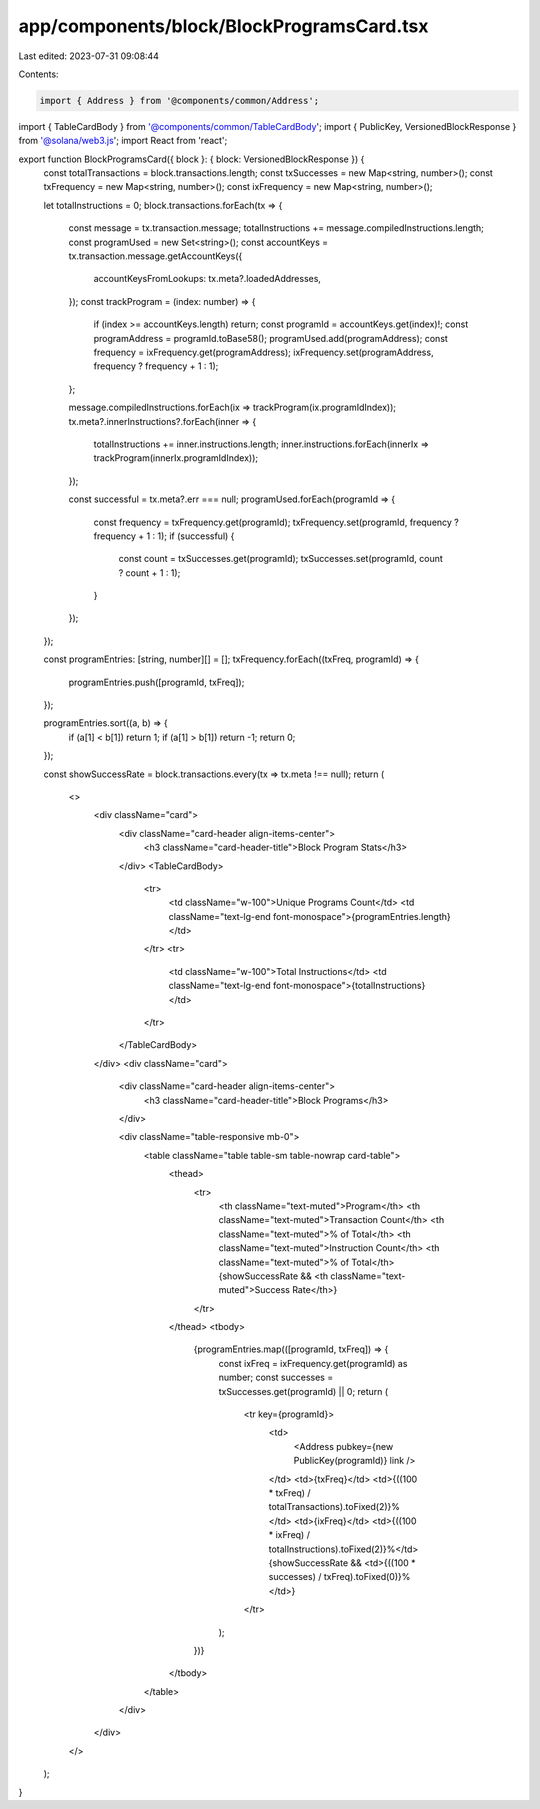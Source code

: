 app/components/block/BlockProgramsCard.tsx
==========================================

Last edited: 2023-07-31 09:08:44

Contents:

.. code-block:: tsx

    import { Address } from '@components/common/Address';
import { TableCardBody } from '@components/common/TableCardBody';
import { PublicKey, VersionedBlockResponse } from '@solana/web3.js';
import React from 'react';

export function BlockProgramsCard({ block }: { block: VersionedBlockResponse }) {
    const totalTransactions = block.transactions.length;
    const txSuccesses = new Map<string, number>();
    const txFrequency = new Map<string, number>();
    const ixFrequency = new Map<string, number>();

    let totalInstructions = 0;
    block.transactions.forEach(tx => {
        const message = tx.transaction.message;
        totalInstructions += message.compiledInstructions.length;
        const programUsed = new Set<string>();
        const accountKeys = tx.transaction.message.getAccountKeys({
            accountKeysFromLookups: tx.meta?.loadedAddresses,
        });
        const trackProgram = (index: number) => {
            if (index >= accountKeys.length) return;
            const programId = accountKeys.get(index)!;
            const programAddress = programId.toBase58();
            programUsed.add(programAddress);
            const frequency = ixFrequency.get(programAddress);
            ixFrequency.set(programAddress, frequency ? frequency + 1 : 1);
        };

        message.compiledInstructions.forEach(ix => trackProgram(ix.programIdIndex));
        tx.meta?.innerInstructions?.forEach(inner => {
            totalInstructions += inner.instructions.length;
            inner.instructions.forEach(innerIx => trackProgram(innerIx.programIdIndex));
        });

        const successful = tx.meta?.err === null;
        programUsed.forEach(programId => {
            const frequency = txFrequency.get(programId);
            txFrequency.set(programId, frequency ? frequency + 1 : 1);
            if (successful) {
                const count = txSuccesses.get(programId);
                txSuccesses.set(programId, count ? count + 1 : 1);
            }
        });
    });

    const programEntries: [string, number][] = [];
    txFrequency.forEach((txFreq, programId) => {
        programEntries.push([programId, txFreq]);
    });

    programEntries.sort((a, b) => {
        if (a[1] < b[1]) return 1;
        if (a[1] > b[1]) return -1;
        return 0;
    });

    const showSuccessRate = block.transactions.every(tx => tx.meta !== null);
    return (
        <>
            <div className="card">
                <div className="card-header align-items-center">
                    <h3 className="card-header-title">Block Program Stats</h3>
                </div>
                <TableCardBody>
                    <tr>
                        <td className="w-100">Unique Programs Count</td>
                        <td className="text-lg-end font-monospace">{programEntries.length}</td>
                    </tr>
                    <tr>
                        <td className="w-100">Total Instructions</td>
                        <td className="text-lg-end font-monospace">{totalInstructions}</td>
                    </tr>
                </TableCardBody>
            </div>
            <div className="card">
                <div className="card-header align-items-center">
                    <h3 className="card-header-title">Block Programs</h3>
                </div>

                <div className="table-responsive mb-0">
                    <table className="table table-sm table-nowrap card-table">
                        <thead>
                            <tr>
                                <th className="text-muted">Program</th>
                                <th className="text-muted">Transaction Count</th>
                                <th className="text-muted">% of Total</th>
                                <th className="text-muted">Instruction Count</th>
                                <th className="text-muted">% of Total</th>
                                {showSuccessRate && <th className="text-muted">Success Rate</th>}
                            </tr>
                        </thead>
                        <tbody>
                            {programEntries.map(([programId, txFreq]) => {
                                const ixFreq = ixFrequency.get(programId) as number;
                                const successes = txSuccesses.get(programId) || 0;
                                return (
                                    <tr key={programId}>
                                        <td>
                                            <Address pubkey={new PublicKey(programId)} link />
                                        </td>
                                        <td>{txFreq}</td>
                                        <td>{((100 * txFreq) / totalTransactions).toFixed(2)}%</td>
                                        <td>{ixFreq}</td>
                                        <td>{((100 * ixFreq) / totalInstructions).toFixed(2)}%</td>
                                        {showSuccessRate && <td>{((100 * successes) / txFreq).toFixed(0)}%</td>}
                                    </tr>
                                );
                            })}
                        </tbody>
                    </table>
                </div>
            </div>
        </>
    );
}


